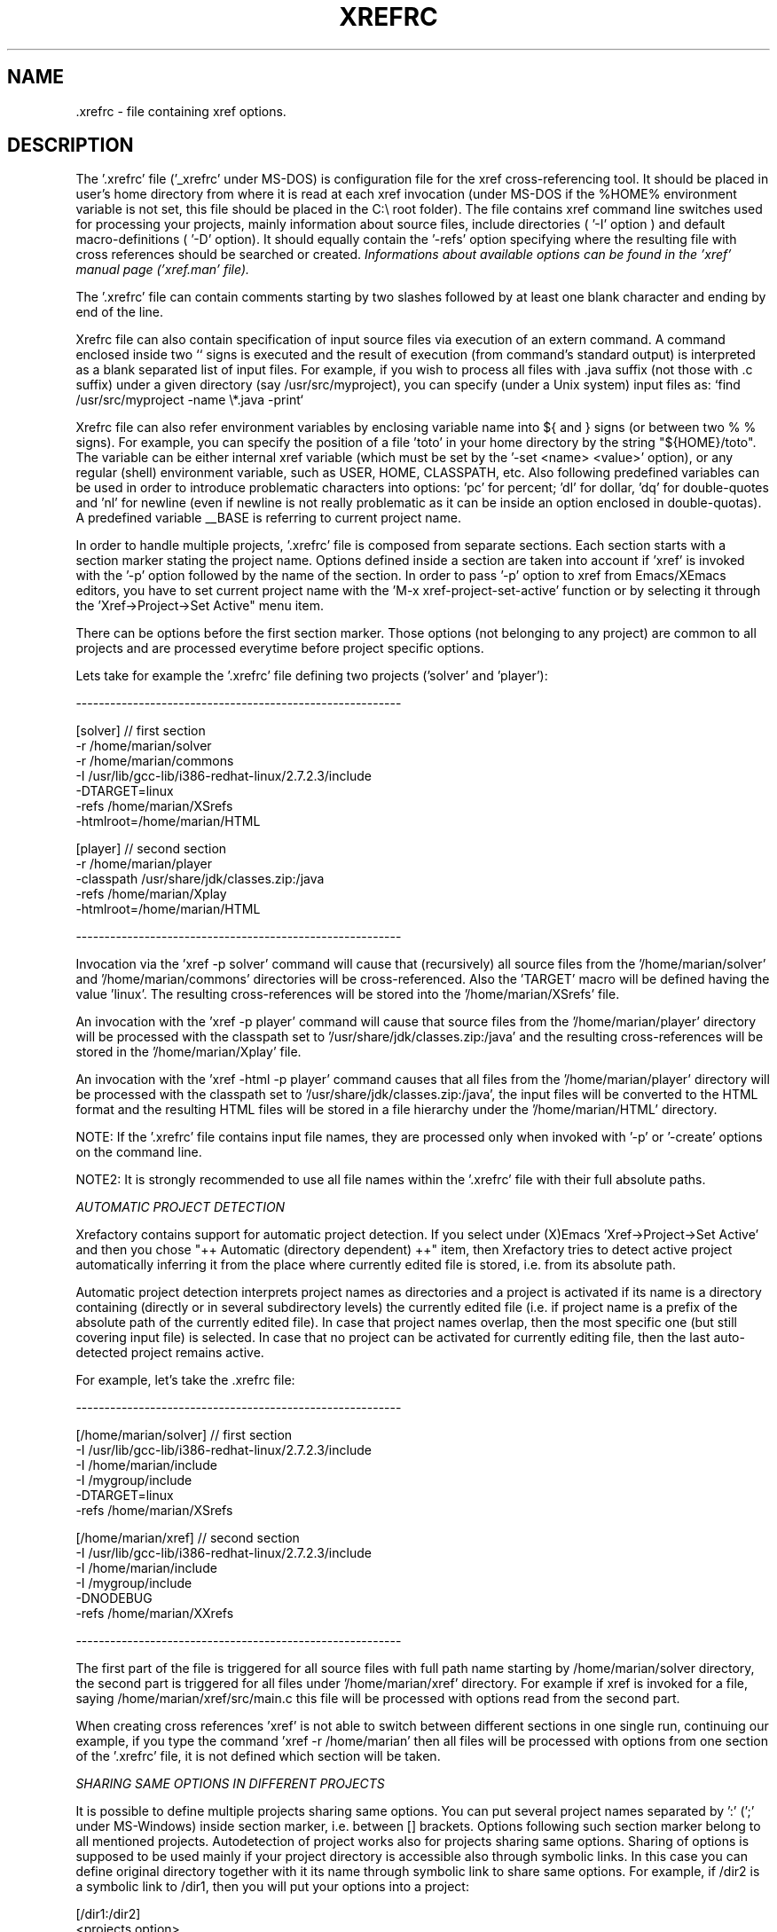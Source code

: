 .\" Copyright (c) 1999-2004 Marian Vittek, Bratislava.
.TH XREFRC 5 \" -*- nroff -*-
.SH NAME
 .xrefrc \- file containing xref options.
.SH DESCRIPTION

The '.xrefrc' file ('_xrefrc' under MS-DOS) is configuration 
file for the xref cross-referencing
tool. It should be placed in user's home directory from where it is
read at each xref invocation (under MS-DOS if the %HOME% environment
variable is not set, this file should be placed in the C:\\ root folder).
The file contains xref command
line switches used for processing your projects, 
mainly information about source files, 
include directories ( '-I' 
option )
and  default  macro-definitions ( '-D' option). 
It should equally  contain  the  '-refs'
option  specifying  where  the
resulting file with cross references should be searched or created. 
.I Informations about available options can be found in the 'xref' 
.I manual page ('xref.man' file). 

The '.xrefrc' file can contain 
comments starting by two slashes
followed by at least one blank character and ending by end of the line.

Xrefrc file can also contain specification of input source files via
execution of an extern command. A command enclosed inside two `` signs is
executed and the result of execution (from command's standard output)
is interpreted as a blank separated list of input files. For example,
if you wish to process  all files 
with .java suffix (not those with .c suffix) under a given
directory (say /usr/src/myproject), you can specify (under a Unix system)
input files as: `find /usr/src/myproject -name \\*.java -print`

Xrefrc file can also refer environment variables by enclosing variable name
into ${ and } signs (or between two % % signs). For example, you can specify
the position of a file 'toto' in your home directory by the 
string "${HOME}/toto". The variable can be either internal xref variable (which
must be set by the '-set <name> <value>' option), or any regular
(shell) environment variable, such as USER, HOME, CLASSPATH, etc. Also 
following predefined variables can be used in order to introduce problematic
characters into options: 'pc' for percent; 'dl' for dollar, 'dq' for 
double-quotes and 'nl' for newline (even if newline is not really problematic as
it can be inside an option enclosed in double-quotas).
A predefined variable __BASE
is referring to current project name.

In  order  to  handle multiple projects, '.xrefrc'
file  is  composed  from  separate
sections. Each section starts with a  section  marker  stating  the
project  name.  Options defined inside a section are taken into account
if 'xref' is invoked with the '-p'
option followed by the name of the section. 
In order to pass '-p' option to xref from Emacs/XEmacs
editors, you have to set current project name with
the 'M-x xref-project-set-active' function or by selecting it through
the 'Xref->Project->Set Active" menu item.

There can be options before the first section marker. Those options
(not belonging to any project) are common to all projects and are
processed everytime before project specific options.

Lets take for example the '.xrefrc' file defining two projects
('solver' and 'player'):

---------------------------------------------------------

[solver]        // first section
.br
-r /home/marian/solver 
.br
-r /home/marian/commons
.br
-I /usr/lib/gcc-lib/i386-redhat-linux/2.7.2.3/include
.br
-DTARGET=linux
.br
-refs /home/marian/XSrefs
.br
-htmlroot=/home/marian/HTML
.br

[player]          // second section
.br
-r /home/marian/player
.br
-classpath /usr/share/jdk/classes.zip:/java
.br
-refs /home/marian/Xplay
.br
-htmlroot=/home/marian/HTML

---------------------------------------------------------

Invocation via the 'xref -p solver' command will cause that
(recursively) all source files from the '/home/marian/solver' 
and '/home/marian/commons' directories will be cross-referenced.
Also the 'TARGET' macro will be defined having the value 'linux'. The 
resulting cross-references will be stored into the '/home/marian/XSrefs'
file. 

An invocation with the 'xref -p player' command will cause
that source files from the '/home/marian/player' directory will 
be processed with the classpath set to '/usr/share/jdk/classes.zip:/java'
and the resulting
cross-references will be stored in the '/home/marian/Xplay'
file.

An invocation with the 'xref -html -p player'
command causes that all files from the '/home/marian/player' 
directory will be processed
with the classpath set to '/usr/share/jdk/classes.zip:/java',
the input files will be
converted to the HTML format and the resulting HTML files
will be stored in a file hierarchy under the '/home/marian/HTML'
directory.

NOTE: If the '.xrefrc' file contains input file names, they are
processed only when invoked with '-p' or '-create' options on
the command line.

NOTE2:  It  is  strongly  recommended  to use all file names within 
the '.xrefrc' file with their full absolute paths.


.I AUTOMATIC PROJECT DETECTION

Xrefactory contains support for automatic project detection.
If you select  under (X)Emacs 'Xref->Project->Set Active' and then you chose 
"++ Automatic (directory dependent) ++" item, then 
Xrefactory tries to detect active project automatically inferring
it from the place where currently edited file is stored, i.e. from
its absolute path.

Automatic project detection interprets
project names as directories and a project is activated if
its name is a directory containing (directly or in several
subdirectory levels) the currently edited file (i.e. if project name
is a prefix of the absolute path of the currently edited file).
In case that project names overlap, then the most specific one (but still
covering input file) is selected. In case that no project can be activated
for currently editing file, then the last auto-detected project remains active.

For example, let's take the .xrefrc file:

---------------------------------------------------------

[/home/marian/solver]        // first section
.br
-I /usr/lib/gcc-lib/i386-redhat-linux/2.7.2.3/include
.br
-I /home/marian/include
.br
-I /mygroup/include
.br
-DTARGET=linux
.br
-refs /home/marian/XSrefs


[/home/marian/xref]          // second section
.br
-I /usr/lib/gcc-lib/i386-redhat-linux/2.7.2.3/include
.br
-I /home/marian/include
.br
-I /mygroup/include
.br
-DNODEBUG
.br
-refs /home/marian/XXrefs

---------------------------------------------------------

The first part of the file is triggered for all source files
with full path name starting by
/home/marian/solver
directory, the second part is triggered for  all
files under '/home/marian/xref' directory. 
For example if xref is invoked for
a  file,  saying  
/home/marian/xref/src/main.c
this  file  will  be
processed with options read from the second part.

When creating cross references 'xref' is not able to 
switch between different sections 
in one single run, continuing our example, if you type the 
command 'xref -r /home/marian' then all files will be
processed with options from one section of the '.xrefrc' file,
it is not defined which section will be taken.


.I SHARING SAME OPTIONS IN DIFFERENT PROJECTS

It is possible to define multiple projects sharing same options.
You can put several project names separated by ':' (';' under
MS-Windows) inside section marker, i.e. between [] brackets. 
Options following such section marker belong to all
mentioned projects. Autodetection of project works also for
projects sharing same options. Sharing of options is supposed
to be used mainly if your project directory
is accessible also through symbolic links. In this case
you can define original directory together with it its
name through symbolic link to share same options.
For example, if /dir2 is a symbolic link to /dir1, then you will
put your options into a project:

[/dir1:/dir2]
.br
  <projects option>



.SH MULTIPLE PRE-PROCESSOR PASSES


In the C language the same sources are often compiled multiple
times with only different initial macro settings. Usually the initial
macro setting is used to remove or to insert parts
of source code enclosed in #if-#else-#endif directives. 
In such case the '#if part' of code
is never compiled together with the '#else part' of the code. However,
for the purpose of cross referencing and (especially) for manipulations
like renaming, it is essential to put cross-references
from both parts together. For this reason
xref permits to define multiple passes through source code
collecting all references from those passes. Usually
one pass corresponds to one possible compilation of sources (for example for one possible
platform). Multiple
passes are specified at '.xrefrc' file level by using special
options '-pass<n>', where <n> is the pass number. If such an option
occurs it causes that all following options (except other '-pass'
option) are taken into account only when making the <n>-th pass through
source code. By default xref makes as many passes through source code
as is the greatest <n> used in '-pass' options. For example:


---------------------------------------------------------

[/home/marian/solve]
.br
-r /home/marian/solve
.br
-refs /home/marian/XSrefs
.br
-pass1
.br
-DTARGET=linux
.br
-pass2
.br
-DTARGET=solaris

---------------------------------------------------------

This .xrefrc file causes that all source files
from the '/home/marian/solve' directory will be processed twice
first time with options:

.br
-r /home/marian/solve
.br
-refs /home/marian/XSrefs
.br
-DTARGET=linux
.br

and second time with options:

.br
-r /home/marian/solve
.br
-refs /home/marian/XSrefs
.br
-DTARGET=solaris

References from both passes will be collected and inserted into
the '/home/marian/XSrefs' file.

.I NOTE: 
Multiple passes through sources will increase
the time of file processing and can
considerably slowdown on-line editing actions.

.SH "MORE INFO"
.RB http://www.xref-tech.com
.SH "SEE ALSO"
.RB xref(1),



